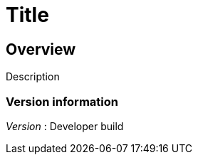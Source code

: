 = Title


[[_overview]]
== Overview
Description


=== Version information
[%hardbreaks]
_Version_ : Developer build



